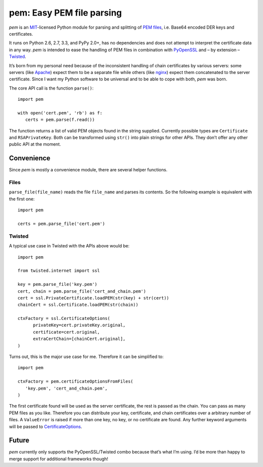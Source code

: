 pem: Easy PEM file parsing
==========================

.. image:: https://secure.travis-ci.org/hynek/pem.png
        :target: https://secure.travis-ci.org/hynek/pem

*pem* is an `MIT`_-licensed Python module for parsing and splitting of `PEM files`_, i.e. Base64 encoded DER keys and certificates.

It runs on Python 2.6, 2.7, 3.3, and PyPy 2.0+, has no dependencies and does not attempt to interpret the certificate data in any way.
*pem* is intended to ease the handling of PEM files in combination with `PyOpenSSL`_ and – by extension – `Twisted`_.

It’s born from my personal need because of the inconsistent handling of chain certificates by various servers: some servers (like `Apache`_) expect them to be a separate file while others (like `nginx`_) expect them concatenated to the server certificate.
Since I want my Python software to be universal and to be able to cope with both, *pem* was born.

The core API call is the function ``parse()``: ::

   import pem

   with open('cert.pem', 'rb') as f:
      certs = pem.parse(f.read())

The function returns a list of valid PEM objects found in the string supplied.
Currently possible types are ``Certificate`` and ``RSAPrivateKey``.
Both can be transformed using ``str()`` into plain strings for other APIs.
They don’t offer any other public API at the moment.

Convenience
-----------

Since `pem` is mostly a convenience module, there are several helper functions.

Files
+++++

``parse_file(file_name)`` reads the file ``file_name`` and parses its contents.
So the following example is equivalent with the first one: ::

   import pem

   certs = pem.parse_file('cert.pem')


Twisted
+++++++

A typical use case in Twisted with the APIs above would be: ::

   import pem

   from twisted.internet import ssl

   key = pem.parse_file('key.pem')
   cert, chain = pem.parse_file('cert_and_chain.pem')
   cert = ssl.PrivateCertificate.loadPEM(str(key) + str(cert))
   chainCert = ssl.Certificate.loadPEM(str(chain))

   ctxFactory = ssl.CertificateOptions(
         privateKey=cert.privateKey.original,
         certificate=cert.original,
         extraCertChain=[chainCert.original],
   )

Turns out, this is the major use case for me.
Therefore it can be simplified to: ::

   import pem

   ctxFactory = pem.certificateOptionsFromFiles(
      'key.pem', 'cert_and_chain.pem',
   )


The first certificate found will be used as the server certificate, the rest is passed as the chain.
You can pass as many PEM files as you like.
Therefore you can distribute your key, certificate, and chain certificates over a arbitrary number of files.
A ``ValueError`` is raised if more than one key, no key, or no certificate are found.
Any further keyword arguments will be passed to `CertificateOptions`_.


Future
------

*pem* currently only supports the PyOpenSSL/Twisted combo because that’s what I’m using.
I’d be more than happy to merge support for additional frameworks though!


.. _`MIT`: http://choosealicense.com/licenses/mit/
.. _`PEM files`: http://en.wikipedia.org/wiki/X.509#Certificate_filename_extensions
.. _`Apache`: http://httpd.apache.org
.. _`nginx`: http://nginx.org/en/
.. _`PyOpenSSL`: https://launchpad.net/pyopenssl
.. _`Twisted`: http://twistedmatrix.com/documents/current/api/twisted.internet.ssl.Certificate.html#loadPEM
.. _`CertificateOptions`: http://twistedmatrix.com/documents/current/api/twisted.internet.ssl.CertificateOptions.html
